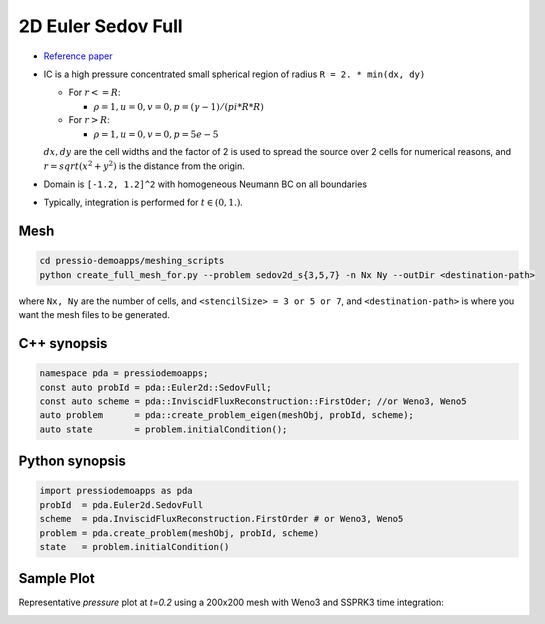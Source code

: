 2D Euler Sedov Full
===================

* `Reference paper <https://www.researchgate.net/publication/260967068_GENASIS_General_Astrophysical_Simulation_System_I_Refinable_Mesh_and_Nonrelativistic_Hydrodynamics>`_

- IC is a high pressure concentrated small spherical region of radius ``R = 2. * min(dx, dy)``

  - For :math:`r<=R`:

    - :math:`\rho =1, u = 0, v = 0, p = (\gamma-1)/(pi*R*R)`

  - For :math:`r>R`:

    - :math:`\rho =1, u = 0, v = 0, p = 5e-5`

  :math:`dx, dy` are the cell widths and the factor of 2 is used to spread the source over 2 cells for numerical reasons, and :math:`r = sqrt(x^2+y^2)` is the distance from the origin.

- Domain is ``[-1.2, 1.2]^2`` with homogeneous Neumann BC on all boundaries

- Typically, integration is performed for :math:`t \in (0, 1.)`.


Mesh
----

.. code-block:: shell

   cd pressio-demoapps/meshing_scripts
   python create_full_mesh_for.py --problem sedov2d_s{3,5,7} -n Nx Ny --outDir <destination-path>

where ``Nx, Ny`` are the number of cells, and ``<stencilSize> = 3 or 5 or 7``, 
and ``<destination-path>`` is where you want the mesh files to be generated.


C++ synopsis
------------

.. code-block:: c++

   namespace pda = pressiodemoapps;
   const auto probId = pda::Euler2d::SedovFull;
   const auto scheme = pda::InviscidFluxReconstruction::FirstOder; //or Weno3, Weno5
   auto problem      = pda::create_problem_eigen(meshObj, probId, scheme);
   auto state	     = problem.initialCondition();

Python synopsis
---------------

.. code-block:: py

   import pressiodemoapps as pda
   probId  = pda.Euler2d.SedovFull
   scheme  = pda.InviscidFluxReconstruction.FirstOrder # or Weno3, Weno5
   problem = pda.create_problem(meshObj, probId, scheme)
   state   = problem.initialCondition()


Sample Plot
-----------

Representative *pressure* plot at `t=0.2` using a 200x200 mesh with Weno3 and SSPRK3 time integration:

.. image:: ../../figures/wiki_2d_sedov_pressure.png
  :width: 60 %
  :alt: Alternative text
